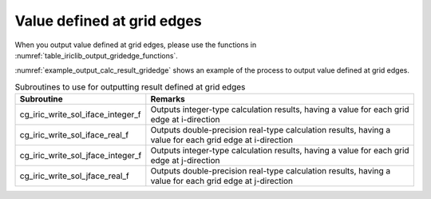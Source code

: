 .. _iriclib_output_result_gridedge:

Value defined at grid edges
=================================

When you output value defined at grid edges, please use the functions in 
:numref:`table_iriclib_output_gridedge_functions`.

:numref:`example_output_calc_result_gridedge` shows an example of
the process to output value defined at grid edges.

.. _table_iriclib_output_gridedge_functions:

.. list-table:: Subroutines to use for outputting result defined at grid edges
   :header-rows: 1

   * - Subroutine
     - Remarks
   * - cg_iric_write_sol_iface_integer_f
     - Outputs integer-type calculation results, having a value for each grid edge at i-direction
   * - cg_iric_write_sol_iface_real_f
     - Outputs double-precision real-type calculation results, having a value for each grid edge at i-direction
   * - cg_iric_write_sol_jface_integer_f
     - Outputs integer-type calculation results, having a value for each grid edge at j-direction
   * - cg_iric_write_sol_jface_real_f
     - Outputs double-precision real-type calculation results, having a value for each grid edge at j-direction

.. code-block:: fortran
   :caption: Example source code (Value defined at grid cells)
   :name: example_output_calc_result_gridedge
   :linenos:

   program SampleProgram
     implicit none
     include 'cgnslib_f.h'

     integer:: fin, ier, isize, jsize
     integer:: canceled
     integer:: locked
     double precision:: time
     double precision, dimension(:,:), allocatable::grid_x, grid_y
     double precision, dimension(:,:), allocatable:: fluxi, fluxj
     character(len=20):: condFile

     condFile = 'test.cgn'

     ! Open CGNS file
     call cg_open_f(condFile, CG_MODE_MODIFY, fin, ier)
     if (ier /=0) STOP "*** Open error of CGNS file ***"

     ! Initialize iRIClib
     call cg_iric_init_f(fin, ier)
     if (ier /=0) STOP "*** Initialize error of CGNS file ***"

     ! Check the grid size
     call cg_iric_gotogridcoord2d_f(isize, jsize, ier)
     ! Allocate memory for loading the grid
     allocate(grid_x(isize, jsize), grid_y(isize, jsize))
     ! Allocate memory for calculation result
     allocate(depth(isize - 1, jsize - 1), wetflag(isize - 1, jsize - 1))
     ! Read the grid into memory
     call cg_iric_getgridcoord2d_f (grid_x, grid_y, ier)

     ! Output the initial state information.
     time = 0
     convergence = 0.1
     call cg_iric_write_sol_time_f(time, ier)
     ! Output calculation results
     call cg_iric_write_sol_iface_real_f('FluxI', fluxi, ier)
     call cg_iric_write_sol_jface_real_f('FluxJ', fluxj, ier)
     do
       time = time + 10.0

       ! (Perform calculation here)

       call iric_check_cancel_f(canceled)
       if (canceled == 1) exit

       ! Output calculation results
       call iric_write_sol_start_f(condFile, ier)
       call cg_iric_write_sol_time_f(time, ier)
       call cg_iric_write_sol_iface_real_f('FluxI', fluxi, ier)
       call cg_iric_write_sol_jface_real_f('FluxJ', fluxj, ier)
       call cg_iric_flush_f(condFile, fin, ier)
       call iric_write_sol_end_f(condFile, ier)

       if (time > 1000) exit
     end do

     ! Close CGNS file
     call cg_close_f(fin, ier)
     stop
   end program SampleProgram
